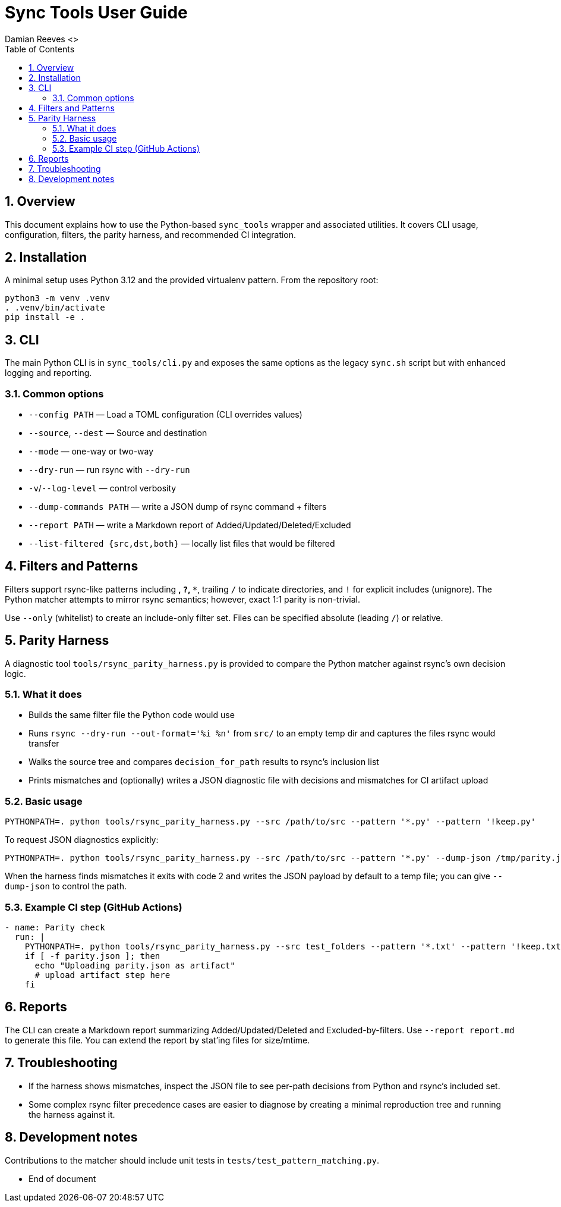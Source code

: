 = Sync Tools User Guide
Damian Reeves <>
:icons: font
:toc: left
:sectnums:

== Overview

This document explains how to use the Python-based `sync_tools` wrapper and
associated utilities. It covers CLI usage, configuration, filters, the parity
harness, and recommended CI integration.

== Installation

A minimal setup uses Python 3.12 and the provided virtualenv pattern. From the
repository root:

----
python3 -m venv .venv
. .venv/bin/activate
pip install -e .
----

== CLI

The main Python CLI is in `sync_tools/cli.py` and exposes the same options as the
legacy `sync.sh` script but with enhanced logging and reporting.

=== Common options

- `--config PATH` — Load a TOML configuration (CLI overrides values)
- `--source`, `--dest` — Source and destination
- `--mode` — one-way or two-way
- `--dry-run` — run rsync with `--dry-run`
- `-v`/`--log-level` — control verbosity
- `--dump-commands PATH` — write a JSON dump of rsync command + filters
- `--report PATH` — write a Markdown report of Added/Updated/Deleted/Excluded
- `--list-filtered {src,dst,both}` — locally list files that would be filtered

== Filters and Patterns

Filters support rsync-like patterns including `*`, `?`, `**`, trailing `/` to
indicate directories, and `!` for explicit includes (unignore). The Python
matcher attempts to mirror rsync semantics; however, exact 1:1 parity is
non-trivial.

Use `--only` (whitelist) to create an include-only filter set. Files can be
specified absolute (leading `/`) or relative.

== Parity Harness

A diagnostic tool `tools/rsync_parity_harness.py` is provided to compare the
Python matcher against rsync's own decision logic.

=== What it does

- Builds the same filter file the Python code would use
- Runs `rsync --dry-run --out-format='%i %n'` from `src/` to an empty temp
  dir and captures the files rsync would transfer
- Walks the source tree and compares `decision_for_path` results to rsync's
  inclusion list
- Prints mismatches and (optionally) writes a JSON diagnostic file with
  decisions and mismatches for CI artifact upload

=== Basic usage

----
PYTHONPATH=. python tools/rsync_parity_harness.py --src /path/to/src --pattern '*.py' --pattern '!keep.py'
----

To request JSON diagnostics explicitly:

----
PYTHONPATH=. python tools/rsync_parity_harness.py --src /path/to/src --pattern '*.py' --dump-json /tmp/parity.json
----

When the harness finds mismatches it exits with code 2 and writes the JSON
payload by default to a temp file; you can give `--dump-json` to control the
path.

=== Example CI step (GitHub Actions)

[source,yaml]
----
- name: Parity check
  run: |
    PYTHONPATH=. python tools/rsync_parity_harness.py --src test_folders --pattern '*.txt' --pattern '!keep.txt' --dump-json parity.json || true
    if [ -f parity.json ]; then
      echo "Uploading parity.json as artifact"
      # upload artifact step here
    fi
----

== Reports

The CLI can create a Markdown report summarizing Added/Updated/Deleted and
Excluded-by-filters. Use `--report report.md` to generate this file. You can
extend the report by stat'ing files for size/mtime.

== Troubleshooting

- If the harness shows mismatches, inspect the JSON file to see per-path
  decisions from Python and rsync's included set.
- Some complex rsync filter precedence cases are easier to diagnose by
  creating a minimal reproduction tree and running the harness against it.

== Development notes

Contributions to the matcher should include unit tests in `tests/test_pattern_matching.py`.

*** End of document
